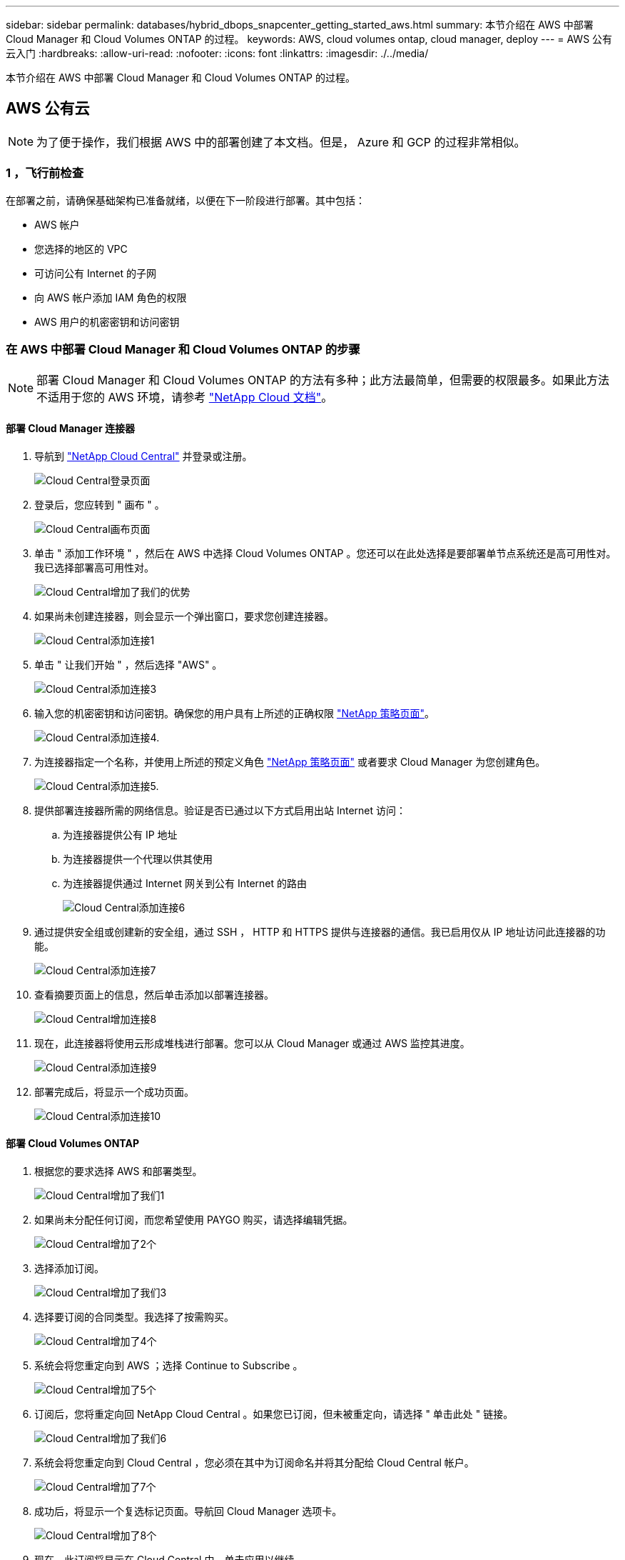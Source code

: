 ---
sidebar: sidebar 
permalink: databases/hybrid_dbops_snapcenter_getting_started_aws.html 
summary: 本节介绍在 AWS 中部署 Cloud Manager 和 Cloud Volumes ONTAP 的过程。 
keywords: AWS, cloud volumes ontap, cloud manager, deploy 
---
= AWS 公有云入门
:hardbreaks:
:allow-uri-read: 
:nofooter: 
:icons: font
:linkattrs: 
:imagesdir: ./../media/


[role="lead"]
本节介绍在 AWS 中部署 Cloud Manager 和 Cloud Volumes ONTAP 的过程。



== AWS 公有云


NOTE: 为了便于操作，我们根据 AWS 中的部署创建了本文档。但是， Azure 和 GCP 的过程非常相似。



=== 1 ，飞行前检查

在部署之前，请确保基础架构已准备就绪，以便在下一阶段进行部署。其中包括：

* AWS 帐户
* 您选择的地区的 VPC
* 可访问公有 Internet 的子网
* 向 AWS 帐户添加 IAM 角色的权限
* AWS 用户的机密密钥和访问密钥




=== 在 AWS 中部署 Cloud Manager 和 Cloud Volumes ONTAP 的步骤


NOTE: 部署 Cloud Manager 和 Cloud Volumes ONTAP 的方法有多种；此方法最简单，但需要的权限最多。如果此方法不适用于您的 AWS 环境，请参考 https://docs.netapp.com/us-en/occm/task_creating_connectors_aws.html["NetApp Cloud 文档"^]。



==== 部署 Cloud Manager 连接器

. 导航到 https://cloud.netapp.com/cloud-manager["NetApp Cloud Central"^] 并登录或注册。
+
image::cloud_central_login_page.PNG[Cloud Central登录页面]

. 登录后，您应转到 " 画布 " 。
+
image::cloud_central_canvas_page.PNG[Cloud Central画布页面]

. 单击 " 添加工作环境 " ，然后在 AWS 中选择 Cloud Volumes ONTAP 。您还可以在此处选择是要部署单节点系统还是高可用性对。我已选择部署高可用性对。
+
image::cloud_central_add_we.PNG[Cloud Central增加了我们的优势]

. 如果尚未创建连接器，则会显示一个弹出窗口，要求您创建连接器。
+
image::cloud_central_add_conn_1.PNG[Cloud Central添加连接1]

. 单击 " 让我们开始 " ，然后选择 "AWS" 。
+
image::cloud_central_add_conn_3.PNG[Cloud Central添加连接3]

. 输入您的机密密钥和访问密钥。确保您的用户具有上所述的正确权限 https://mysupport.netapp.com/site/info/cloud-manager-policies["NetApp 策略页面"^]。
+
image::cloud_central_add_conn_4.PNG[Cloud Central添加连接4.]

. 为连接器指定一个名称，并使用上所述的预定义角色 https://mysupport.netapp.com/site/info/cloud-manager-policies["NetApp 策略页面"^] 或者要求 Cloud Manager 为您创建角色。
+
image::cloud_central_add_conn_5.PNG[Cloud Central添加连接5.]

. 提供部署连接器所需的网络信息。验证是否已通过以下方式启用出站 Internet 访问：
+
.. 为连接器提供公有 IP 地址
.. 为连接器提供一个代理以供其使用
.. 为连接器提供通过 Internet 网关到公有 Internet 的路由
+
image::cloud_central_add_conn_6.PNG[Cloud Central添加连接6]



. 通过提供安全组或创建新的安全组，通过 SSH ， HTTP 和 HTTPS 提供与连接器的通信。我已启用仅从 IP 地址访问此连接器的功能。
+
image::cloud_central_add_conn_7.PNG[Cloud Central添加连接7]

. 查看摘要页面上的信息，然后单击添加以部署连接器。
+
image::cloud_central_add_conn_8.PNG[Cloud Central增加连接8]

. 现在，此连接器将使用云形成堆栈进行部署。您可以从 Cloud Manager 或通过 AWS 监控其进度。
+
image::cloud_central_add_conn_9.PNG[Cloud Central添加连接9]

. 部署完成后，将显示一个成功页面。
+
image::cloud_central_add_conn_10.PNG[Cloud Central添加连接10]





==== 部署 Cloud Volumes ONTAP

. 根据您的要求选择 AWS 和部署类型。
+
image::cloud_central_add_we_1.PNG[Cloud Central增加了我们1]

. 如果尚未分配任何订阅，而您希望使用 PAYGO 购买，请选择编辑凭据。
+
image::cloud_central_add_we_2.PNG[Cloud Central增加了2个]

. 选择添加订阅。
+
image::cloud_central_add_we_3.PNG[Cloud Central增加了我们3]

. 选择要订阅的合同类型。我选择了按需购买。
+
image::cloud_central_add_we_4.PNG[Cloud Central增加了4个]

. 系统会将您重定向到 AWS ；选择 Continue to Subscribe 。
+
image::cloud_central_add_we_5.PNG[Cloud Central增加了5个]

. 订阅后，您将重定向回 NetApp Cloud Central 。如果您已订阅，但未被重定向，请选择 " 单击此处 " 链接。
+
image::cloud_central_add_we_6.PNG[Cloud Central增加了我们6]

. 系统会将您重定向到 Cloud Central ，您必须在其中为订阅命名并将其分配给 Cloud Central 帐户。
+
image::cloud_central_add_we_7.PNG[Cloud Central增加了7个]

. 成功后，将显示一个复选标记页面。导航回 Cloud Manager 选项卡。
+
image::cloud_central_add_we_8.PNG[Cloud Central增加了8个]

. 现在，此订阅将显示在 Cloud Central 中。单击应用以继续。
+
image::cloud_central_add_we_9.PNG[Cloud Central增加了我们9]

. 输入工作环境详细信息，例如：
+
.. Cluster name
.. Cluster password
.. AWS 标记（可选）
+
image::cloud_central_add_we_10.PNG[Cloud Central增加了10个]



. 选择要部署的其他服务。要了解有关这些服务的更多信息，请访问 https://cloud.netapp.com["NetApp Cloud 主页"^]。
+
image::cloud_central_add_we_11.PNG[Cloud Central增加了我们11]

. 选择是部署在多个可用性区域中（即三个子网，每个子网位于不同的 AZ 中），还是部署一个可用性区域。我选择了多个 AZs 。
+
image::cloud_central_add_we_12.PNG[Cloud Central增加了12个]

. 选择要部署到的集群的区域， VPC 和安全组。在本节中，您还可以为每个节点（和调解器）分配可用性分区以及它们所占用的子网。
+
image::cloud_central_add_we_13.PNG[Cloud Central增加了我们13]

. 选择节点和调解器的连接方法。
+
image::cloud_central_add_we_14.PNG[Cloud Central增加了我们14个]




TIP: 调解器需要与 AWS API 进行通信。只要在部署调解器 EC2 实例后可以访问公有，就不需要 API IP 地址。

. 浮动 IP 地址用于访问 Cloud Volumes ONTAP 使用的各种 IP 地址，包括集群管理和数据提供 IP 。这些地址必须是您的网络中尚未可路由的地址，并且已添加到 AWS 环境中的路由表中。要在故障转移期间为 HA 对启用一致的 IP 地址，需要使用这些地址。有关浮动 IP 地址的详细信息，请参见 https://docs.netapp.com/us-en/occm/reference_networking_aws.html#requirements-for-ha-pairs-in-multiple-azs["NetApp Cloud 文档"^]。
+
image::cloud_central_add_we_15.PNG[Cloud Central增加了15个]

. 选择将浮动 IP 地址添加到的路由表。客户端使用这些路由表与 Cloud Volumes ONTAP 进行通信。
+
image::cloud_central_add_we_16.PNG[Cloud Central增加了我们16个]

. 选择是启用 AWS 托管加密还是启用 AWS KMS 对 ONTAP 根磁盘，启动磁盘和数据磁盘进行加密。
+
image::cloud_central_add_we_17.PNG[Cloud Central增加了17个]

. 选择您的许可模式。如果您不知道选择哪种，请联系您的 NetApp 代表。
+
image::cloud_central_add_we_18.PNG[Cloud Central增加了我们18.]

. 选择最适合您的用例的配置。这与 " 前提条件 " 页面中所述的规模估算注意事项相关。
+
image::cloud_central_add_we_19.PNG[Cloud Central增加了我们19.]

. 也可以创建卷。这不是必需的，因为后续步骤使用 SnapMirror ，这将为我们创建卷。
+
image::cloud_central_add_we_20.PNG[Cloud Central增加了20个]

. 查看所做的选择并勾选相应的复选框，确认您了解 Cloud Manager 是否已将资源部署到 AWS 环境中。准备好后，单击 "Go" 。
+
image::cloud_central_add_we_21.PNG[Cloud Central增加了我们21.]

. Cloud Volumes ONTAP 现在开始其部署过程。Cloud Manager 使用 AWS API 和云构成堆栈来部署 Cloud Volumes ONTAP 。然后，它会根据您的规格对系统进行配置，为您提供一个可立即使用的即用系统。此过程的时间安排因所做的选择而异。
+
image::cloud_central_add_we_22.PNG[Cloud Central增加了我们22.]

. 您可以通过导航到时间线来监控进度。
+
image::cloud_central_add_we_23.PNG[Cloud Central增加了我们23]

. 时间线可作为对 Cloud Manager 中执行的所有操作的审核。您可以查看 Cloud Manager 在设置到 AWS 和 ONTAP 集群期间发出的所有 API 调用。此外，还可以有效地使用此功能对您遇到的任何问题进行故障排除。
+
image::cloud_central_add_we_24.PNG[Cloud Central增加了我们24个]

. 部署完成后， CVO 集群将显示在当前容量所在的 Canvas 上。处于当前状态的 ONTAP 集群已完全配置，可以实现真正的即装即用体验。
+
image::cloud_central_add_we_25.PNG[Cloud Central增加了我们25个]





==== 从内部部署到云配置 SnapMirror

现在，您已部署源 ONTAP 系统和目标 ONTAP 系统，您可以将包含数据库数据的卷复制到云中。

有关适用于 SnapMirror 的兼容 ONTAP 版本的指南，请参见 https://docs.netapp.com/ontap-9/index.jsp?topic=%2Fcom.netapp.doc.pow-dap%2FGUID-0810D764-4CEA-4683-8280-032433B1886B.html["SnapMirror 兼容性表"^]。

. 单击源 ONTAP 系统（内部），然后将其拖放到目标，选择复制 > 启用或选择复制 > 菜单 > 复制。
+
image::cloud_central_replication_1.png[云中央复制1.]

+
选择启用。

+
image::cloud_central_replication_2.png[云中央复制2.]

+
或选项。

+
image::cloud_central_replication_3.png[云中央复制3.]

+
复制。

+
image::cloud_central_replication_4.png[云中央复制4.]

. 如果未拖放，请选择要复制到的目标集群。
+
image::cloud_central_replication_5.png[云中央复制5.]

. 选择要复制的卷。我们复制了数据和所有日志卷。
+
image::cloud_central_replication_6.png[云中央复制6.]

. 选择目标磁盘类型和分层策略。对于灾难恢复，我们建议使用 SSD 作为磁盘类型，并保持数据分层。数据分层可将镜像数据分层为低成本的对象存储，并节省使用本地磁盘的成本。中断关系或克隆卷时，数据将使用快速的本地存储。
+
image::cloud_central_replication_7.png[云中央复制7.]

. 选择目标卷名称： we chose ` [source_volume_name]_dr` 。
+
image::cloud_central_replication_8.png[云中央复制8.]

. 选择复制的最大传输速率。这样，如果您与云的连接带宽较低，例如 VPN ，则可以节省带宽。
+
image::cloud_central_replication_9.png[云中央复制9.]

. 定义复制策略。我们选择了镜像，它会获取最新的数据集并将其复制到目标卷。您也可以根据自己的要求选择其他策略。
+
image::cloud_central_replication_10.png[云中央复制10.]

. 选择触发复制的计划。NetApp 建议为数据卷设置 " 每日 " 计划，并为日志卷设置 " 每小时 " 计划，但可以根据要求进行更改。
+
image::cloud_central_replication_11.png[云中央复制11.]

. 查看输入的信息，单击 Go 以触发集群对等方和 SVM 对等方（如果这是您首次在两个集群之间复制），然后实施并初始化 SnapMirror 关系。
+
image::cloud_central_replication_12.png[云中央复制12.]

. 继续对数据卷和日志卷执行此过程。
. 要检查所有关系，请导航到 Cloud Manager 中的复制选项卡。您可以在此处管理您的关系并检查其状态。
+
image::cloud_central_replication_13.png[云中央复制13.]

. 复制完所有卷后，您将处于稳定状态，并准备好继续执行灾难恢复和开发 / 测试工作流。




=== 3. 为数据库工作负载部署 EC2 计算实例

AWS 已为各种工作负载预配置 EC2 计算实例。选择实例类型可确定 CPU 核数，内存容量，存储类型和容量以及网络性能。在使用情形中，除了操作系统分区之外，用于运行数据库工作负载的主存储是从 CVO 或 FSX ONTAP 存储引擎分配的。因此，需要考虑的主要因素是 CPU 核心，内存和网络性能级别的选择。可在此处找到典型的 AWS EC2 实例类型： https://us-east-2.console.aws.amazon.com/ec2/v2/home?region=us-east-2#InstanceTypes:["EC2 实例类型"]。



==== 调整计算实例大小

. 根据所需的工作负载选择正确的实例类型。需要考虑的因素包括要支持的业务事务数，并发用户数，数据集规模估算等。
. 可以通过 EC2 信息板启动 EC2 实例部署。确切的部署过程不在此解决方案的范围内。请参见 https://aws.amazon.com/pm/ec2/?trk=ps_a134p000004f2ZGAAY&trkCampaign=acq_paid_search_brand&sc_channel=PS&sc_campaign=acquisition_US&sc_publisher=Google&sc_category=Cloud%20Computing&sc_country=US&sc_geo=NAMER&sc_outcome=acq&sc_detail=%2Bec2%20%2Bcloud&sc_content=EC2%20Cloud%20Compute_bmm&sc_matchtype=b&sc_segment=536455698896&sc_medium=ACQ-P|PS-GO|Brand|Desktop|SU|Cloud%20Computing|EC2|US|EN|Text&s_kwcid=AL!4422!3!536455698896!b!!g!!%2Bec2%20%2Bcloud&ef_id=EAIaIQobChMIua378M-p8wIVToFQBh0wfQhsEAMYASAAEgKTzvD_BwE:G:s&s_kwcid=AL!4422!3!536455698896!b!!g!!%2Bec2%20%2Bcloud["Amazon EC2"] 了解详细信息。




==== Oracle 工作负载的 Linux 实例配置

本节介绍部署 EC2 Linux 实例后的其他配置步骤。

. 将 Oracle 备用实例添加到 DNS 服务器，以便在 SnapCenter 管理域中进行名称解析。
. 添加一个 Linux 管理用户 ID 作为 SnapCenter OS 凭据，并具有 sudo 权限，而不需要密码。在 EC2 实例上启用 ID 和 SSH 密码身份验证。（默认情况下，在 EC2 实例上， SSH 密码身份验证和无密码 sudo 处于关闭状态。）
. 将 Oracle 安装配置为与内部 Oracle 安装相匹配，例如操作系统修补程序， Oracle 版本和修补程序等。
. 可以利用 NetApp Ansible DB 自动化角色为数据库开发 / 测试和灾难恢复用例配置 EC2 实例。可以从 NetApp 公有 GitHub 站点下载自动化代码： https://github.com/NetApp-Automation/na_oracle19c_deploy["Oracle 19c 自动化部署"^]。目标是在 EC2 实例上安装和配置数据库软件堆栈，以匹配内部操作系统和数据库配置。




==== SQL Server 工作负载的 Windows 实例配置

本节列出了最初部署 EC2 Windows 实例后的其他配置步骤。

. 检索 Windows 管理员密码以通过 RDP 登录到实例。
. 禁用 Windows 防火墙，将主机加入 Windows SnapCenter 域，然后将实例添加到 DNS 服务器以进行名称解析。
. 配置 SnapCenter 日志卷以存储 SQL Server 日志文件。
. 在 Windows 主机上配置 iSCSI 以挂载卷并格式化磁盘驱动器。
. 同样，以前的许多任务都可以通过适用于 SQL Server 的 NetApp 自动化解决方案实现自动化。有关新发布的角色和解决方案，请访问 NetApp Automation 公有 GitHub 站点： https://github.com/NetApp-Automation["NetApp 自动化"^]。

